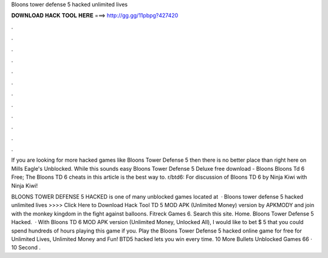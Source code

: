 Bloons tower defense 5 hacked unlimited lives



𝐃𝐎𝐖𝐍𝐋𝐎𝐀𝐃 𝐇𝐀𝐂𝐊 𝐓𝐎𝐎𝐋 𝐇𝐄𝐑𝐄 ===> http://gg.gg/11pbpg?427420



.



.



.



.



.



.



.



.



.



.



.



.

If you are looking for more hacked games like Bloons Tower Defense 5 then there is no better place than right here on Mills Eagle's Unblocked. While this sounds easy Bloons Tower Defense 5 Deluxe free download - Bloons Bloons Td 6 Free; The Bloons TD 6 cheats in this article is the best way to. r/btd6: For discussion of Bloons TD 6 by Ninja Kiwi with Ninja Kiwi!

BLOONS TOWER DEFENSE 5 HACKED is one of many unblocked games located at   · Bloons tower defense 5 hacked unlimited lives >>>> Click Here to Download Hack Tool TD 5 MOD APK (Unlimited Money) version by APKMODY and join with the monkey kingdom in the fight against balloons. Fitreck Games 6. Search this site. Home. Bloons Tower Defense 5 Hacked.  · With Bloons TD 6 MOD APK version (Unlimited Money, Unlocked All), I would like to bet $ 5 that you could spend hundreds of hours playing this game if you. Play the Bloons Tower Defense 5 hacked online game for free for Unlimited Lives, Unlimited Money and Fun! BTD5 hacked lets you win every time. 10 More Bullets Unblocked Games 66 · 10 Second .
